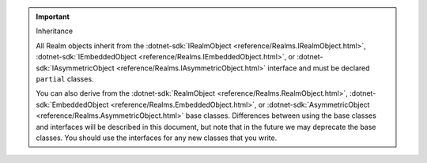 .. important:: Inheritance

   All Realm objects inherit from the 
   :dotnet-sdk:`IRealmObject <reference/Realms.IRealmObject.html>`, 
   :dotnet-sdk:`IEmbeddedObject <reference/Realms.IEmbeddedObject.html>`, or 
   :dotnet-sdk:`IAsymmetricObject <reference/Realms.IAsymmetricObject.html>`
   interface and must be declared ``partial`` classes.

   You can also derive from the 
   :dotnet-sdk:`RealmObject <reference/Realms.RealmObject.html>`, 
   :dotnet-sdk:`EmbeddedObject <reference/Realms.EmbeddedObject.html>`, or 
   :dotnet-sdk:`AsymmetricObject <reference/Realms.AsymmetricObject.html>`
   base classes. Differences between using the base classes and interfaces will 
   be described in this document, but note that in the future we may deprecate the 
   base classes. You should use the interfaces for any new classes
   that you write.